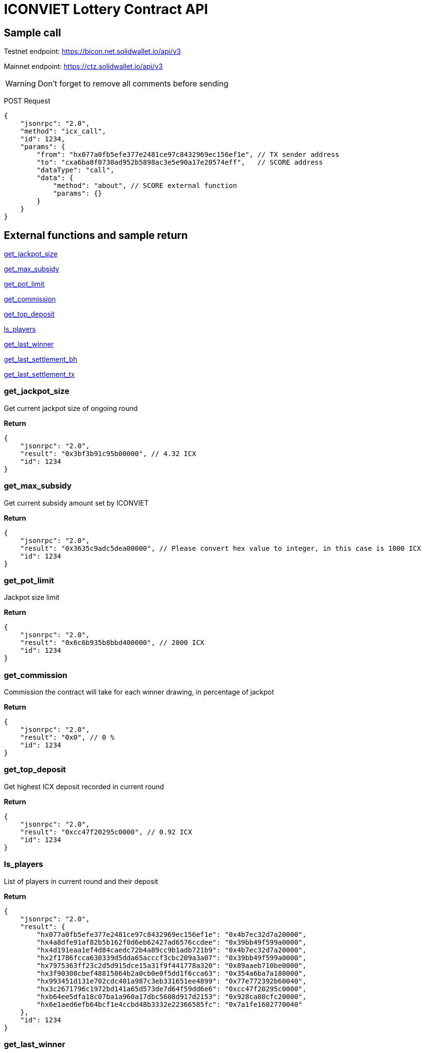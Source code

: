# ICONVIET Lottery Contract API

## Sample call

Testnet endpoint: https://bicon.net.solidwallet.io/api/v3

Mainnet endpoint: https://ctz.solidwallet.io/api/v3

WARNING: Don't forget to remove all comments before sending

POST Request
[source]
{
    "jsonrpc": "2.0",
    "method": "icx_call",
    "id": 1234,
    "params": {
        "from": "hx077a0fb5efe377e2481ce97c8432969ec156ef1e", // TX sender address
        "to": "cxa6ba8f0730ad952b5898ac3e5e90a17e20574eff",   // SCORE address
        "dataType": "call",
        "data": {
            "method": "about", // SCORE external function
            "params": {}
        }
    }
}

## External functions and sample return

<<get_jackpot_size>>

<<get_max_subsidy>>

<<get_pot_limit>>

<<get_commission>>

<<get_top_deposit>>

<<ls_players>>

<<get_last_winner>>

<<get_last_settlement_bh>>

<<get_last_settlement_tx>>

[[get_jackpot_size]]
### get_jackpot_size

Get current jackpot size of ongoing round

*Return*
[source]
{
    "jsonrpc": "2.0",
    "result": "0x3bf3b91c95b00000", // 4.32 ICX
    "id": 1234
}

[[get_max_subsidy]]
### get_max_subsidy

Get current subsidy amount set by ICONVIET

*Return*
[source]
{
    "jsonrpc": "2.0",
    "result": "0x3635c9adc5dea00000", // Please convert hex value to integer, in this case is 1000 ICX
    "id": 1234
}

[[get_pot_limit]]
### get_pot_limit

Jackpot size limit

*Return*
[source]
{
    "jsonrpc": "2.0",
    "result": "0x6c6b935b8bbd400000", // 2000 ICX
    "id": 1234
}

[[get_commission]]
### get_commission

Commission the contract will take for each winner drawing, in percentage of jackpot

*Return*
[source]
{
    "jsonrpc": "2.0",
    "result": "0x0", // 0 %
    "id": 1234
}

[[get_top_deposit]]
### get_top_deposit

Get highest ICX deposit recorded in current round

*Return*
[source]
{
    "jsonrpc": "2.0",
    "result": "0xcc47f20295c0000", // 0.92 ICX
    "id": 1234
}

[[ls_players]]
### ls_players

List of players in current round and their deposit

*Return*
[source]
{
    "jsonrpc": "2.0",
    "result": {
        "hx077a0fb5efe377e2481ce97c8432969ec156ef1e": "0x4b7ec32d7a20000",
        "hx4a8dfe91af82b5b162f0d6eb62427ad6576ccdee": "0x39bb49f599a0000",
        "hx4d191eaa1ef4d84caedc72b4a89cc9b1adb721b9": "0x4b7ec32d7a20000",
        "hx2f1786fcca630339d5dda65acccf3cbc209a3a07": "0x39bb49f599a0000",
        "hx7975363ff23c2d5d915dce15a31f9f441778a320": "0x89aaeb710be0000",
        "hx3f90308cbef48815864b2a0cb0e0f5dd1f6cca63": "0x354a6ba7a180000",
        "hx993451d131e702cdc401a987c3eb331651ee4899": "0x77e772392b60040",
        "hx3c2671796c1972bd141a65d573de7d64f59dd6e6": "0xcc47f20295c0000",
        "hxb64ee5dfa18c07ba1a960a17dbc5608d917d2153": "0x928ca80cfc20000",
        "hx6e1aed6efb64bcf1e4ccbd48b3332e22366585fc": "0x7a1fe1602770040"
    },
    "id": 1234
}

[[get_last_winner]]
### get_last_winner

Address of the winner in previous round

*Return*
[source]
{
    "jsonrpc": "2.0",
    "result": "hx4a8dfe91af82b5b162f0d6eb62427ad6576ccdee",
    "id": 1234
}

[[get_last_settlement_bh]]
### get_last_settlement_bh

The height of block contains previous winner drawing transaction

*Return*
[source]
{
    "jsonrpc": "2.0",
    "result": "0x989680",   // Block 10,000,000
    "id": 1234
}

[[get_last_settlement_tx]]
### get_last_settlement_tx

Hash of previous winner drawing transaction

*Return*
[source]
{
    "jsonrpc": "2.0",
    "result": "0xa7936fbafc1653878ec04eb2dbf124915d7514aaf2bc447b81c37a319698bc98",
    "id": 1234
}
